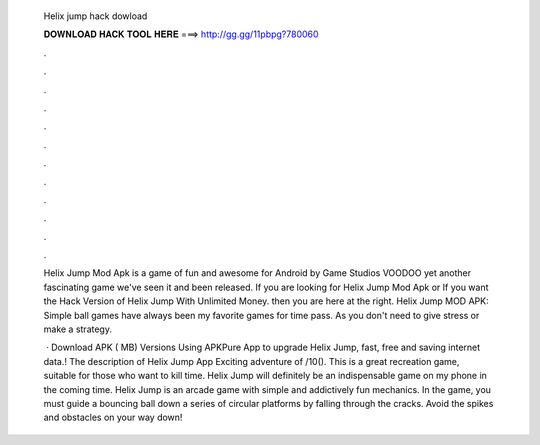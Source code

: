   Helix jump hack dowload
  
  
  
  𝐃𝐎𝐖𝐍𝐋𝐎𝐀𝐃 𝐇𝐀𝐂𝐊 𝐓𝐎𝐎𝐋 𝐇𝐄𝐑𝐄 ===> http://gg.gg/11pbpg?780060
  
  
  
  .
  
  
  
  .
  
  
  
  .
  
  
  
  .
  
  
  
  .
  
  
  
  .
  
  
  
  .
  
  
  
  .
  
  
  
  .
  
  
  
  .
  
  
  
  .
  
  
  
  .
  
  Helix Jump Mod Apk is a game of fun and awesome for Android by Game Studios VOODOO yet another fascinating game we've seen it and been released. If you are looking for Helix Jump Mod Apk or If you want the Hack Version of Helix Jump With Unlimited Money. then you are here at the right. Helix Jump MOD APK: Simple ball games have always been my favorite games for time pass. As you don't need to give stress or make a strategy.
  
   · Download APK ( MB) Versions Using APKPure App to upgrade Helix Jump, fast, free and saving internet data.! The description of Helix Jump App Exciting adventure of /10(). This is a great recreation game, suitable for those who want to kill time. Helix Jump will definitely be an indispensable game on my phone in the coming time. Helix Jump is an arcade game with simple and addictively fun mechanics. In the game, you must guide a bouncing ball down a series of circular platforms by falling through the cracks. Avoid the spikes and obstacles on your way down!
